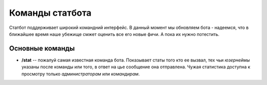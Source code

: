 ----------------
Команды статбота
----------------

Статбот поддерживает широкий командний интерфейс. В данный момент мы обновляем бота - надеемся, что в ближайшее время наше убежище смжет оценить все его новые фичи.
А пока их нужно потестить.

Основные команды
----------------


-   **/stat** -- пожалуй самая известная команда бота. Показывает статы того кто ее вызвал, тех чьи *юзернеймы* указаны после команды или того, в ответ на цье сообщение она отправлена.
    Чужая статистика доступна к просмотру только *администраторам* или *командирам*.